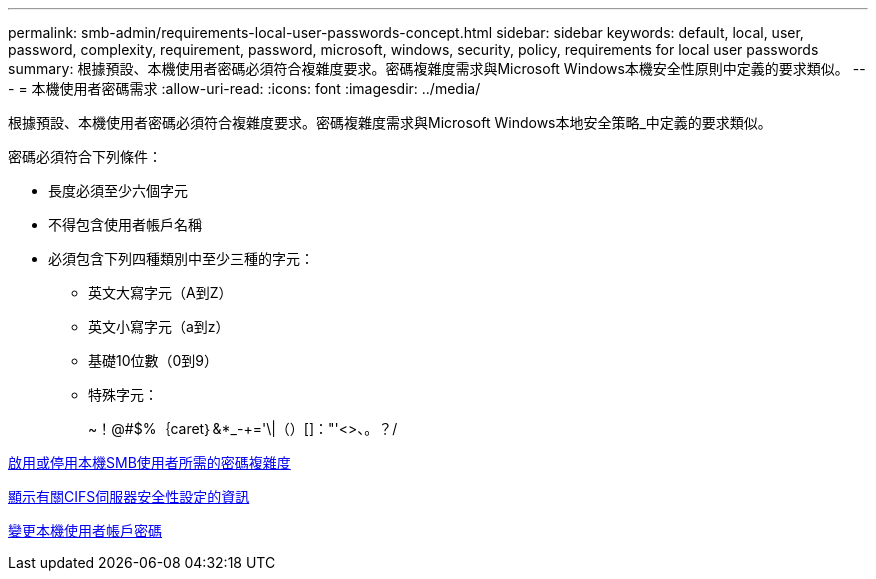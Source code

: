 ---
permalink: smb-admin/requirements-local-user-passwords-concept.html 
sidebar: sidebar 
keywords: default, local, user, password, complexity, requirement, password, microsoft, windows, security, policy, requirements for local user passwords 
summary: 根據預設、本機使用者密碼必須符合複雜度要求。密碼複雜度需求與Microsoft Windows本機安全性原則中定義的要求類似。 
---
= 本機使用者密碼需求
:allow-uri-read: 
:icons: font
:imagesdir: ../media/


[role="lead"]
根據預設、本機使用者密碼必須符合複雜度要求。密碼複雜度需求與Microsoft Windows本地安全策略_中定義的要求類似。

密碼必須符合下列條件：

* 長度必須至少六個字元
* 不得包含使用者帳戶名稱
* 必須包含下列四種類別中至少三種的字元：
+
** 英文大寫字元（A到Z）
** 英文小寫字元（a到z）
** 基礎10位數（0到9）
** 特殊字元：
+
~！@#$%｛caret｝&*_-+='\|（）[]："'<>、。？/





xref:enable-disable-password-complexity-local-users-task.adoc[啟用或停用本機SMB使用者所需的密碼複雜度]

xref:display-server-security-settings-task.adoc[顯示有關CIFS伺服器安全性設定的資訊]

xref:change-local-user-account-passwords-task.adoc[變更本機使用者帳戶密碼]

